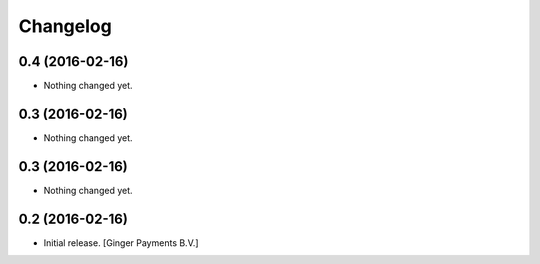 Changelog
=========


0.4 (2016-02-16)
----------------

- Nothing changed yet.


0.3 (2016-02-16)
----------------

- Nothing changed yet.


0.3 (2016-02-16)
----------------

- Nothing changed yet.


0.2 (2016-02-16)
----------------

- Initial release.
  [Ginger Payments B.V.]

